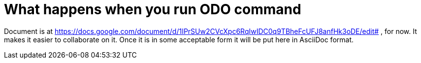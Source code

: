= What happens when you run ODO command

Document is at
https://docs.google.com/document/d/1IPrSUw2CVcXpc6RqIwIDC0q9TBheFcUFJ8anfHk3oDE/edit# 
, for now. It makes it easier to collaborate on it.
Once it is in some acceptable form it will be put here in AsciiDoc format.

